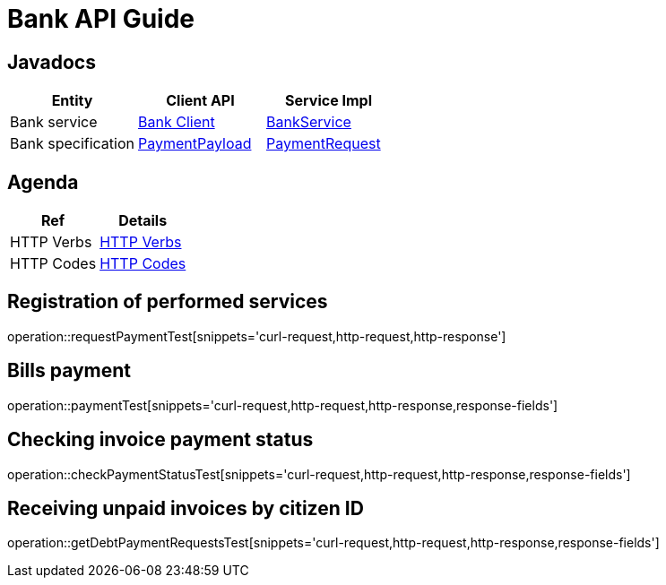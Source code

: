 = Bank API Guide

[[javadocs]]
== Javadocs
|===
| Entity | Client API | Service Impl

| Bank service
| link:/{jdocs}/nc/unc/cs/services/common/clients/bank/BankService.html[Bank Client]
| link:/{jdocs}/nc/unc/cs/services/bank/services/BankService.html[BankService]


| Bank specification
| link:/{jdocs}/nc/unc/cs/services/common/clients/bank/PaymentPayload.html[PaymentPayload]
| link:/{jdocs}/nc/unc/cs/services/bank/entities/PaymentRequest.html[PaymentRequest]
| link:/{jdocs}/nc/unc/cs/services/bank/entities/Transaction.html[Transaction]

|===

[[agenda]]
== Agenda
|===
| Ref | Details

| HTTP Verbs
| link:/{root}/http_verbs.html[HTTP Verbs]

| HTTP Codes
| link:/{root}/http_codes.html[HTTP Codes]
|===

[[requestPaymentTest]]
== Registration of performed services
operation::requestPaymentTest[snippets='curl-request,http-request,http-response']

[[paymentTest]]
== Bills payment
operation::paymentTest[snippets='curl-request,http-request,http-response,response-fields']

[[checkPaymentStatusTest]]
== Checking invoice payment status
operation::checkPaymentStatusTest[snippets='curl-request,http-request,http-response,response-fields']

[[getDebtPaymentRequestsTest]]
== Receiving unpaid invoices by citizen ID
operation::getDebtPaymentRequestsTest[snippets='curl-request,http-request,http-response,response-fields']



